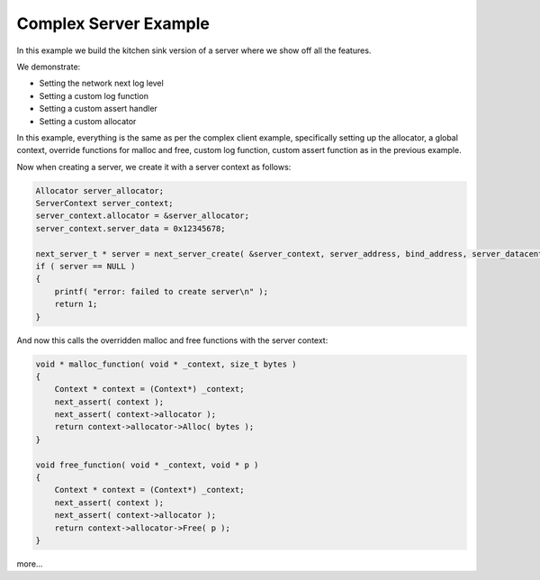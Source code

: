 
Complex Server Example
----------------------

In this example we build the kitchen sink version of a server where we show off all the features.

We demonstrate:

- Setting the network next log level
- Setting a custom log function
- Setting a custom assert handler
- Setting a custom allocator

In this example, everything is the same as per the complex client example, specifically setting up the allocator, a global context, override functions for malloc and free, custom log function, custom assert function as in the previous example.

Now when creating a server, we create it with a server context as follows:

.. code-block:: c++

	Allocator server_allocator;
	ServerContext server_context;
	server_context.allocator = &server_allocator;
	server_context.server_data = 0x12345678;

	next_server_t * server = next_server_create( &server_context, server_address, bind_address, server_datacenter, server_packet_received );
	if ( server == NULL )
	{
	    printf( "error: failed to create server\n" );
	    return 1;
	}

And now this calls the overridden malloc and free functions with the server context:

.. code-block:: c++

	void * malloc_function( void * _context, size_t bytes )
	{
	    Context * context = (Context*) _context;
	    next_assert( context );
	    next_assert( context->allocator );
	    return context->allocator->Alloc( bytes );
	}

	void free_function( void * _context, void * p )
	{
	    Context * context = (Context*) _context;
	    next_assert( context );
	    next_assert( context->allocator );
	    return context->allocator->Free( p );
	}

more...